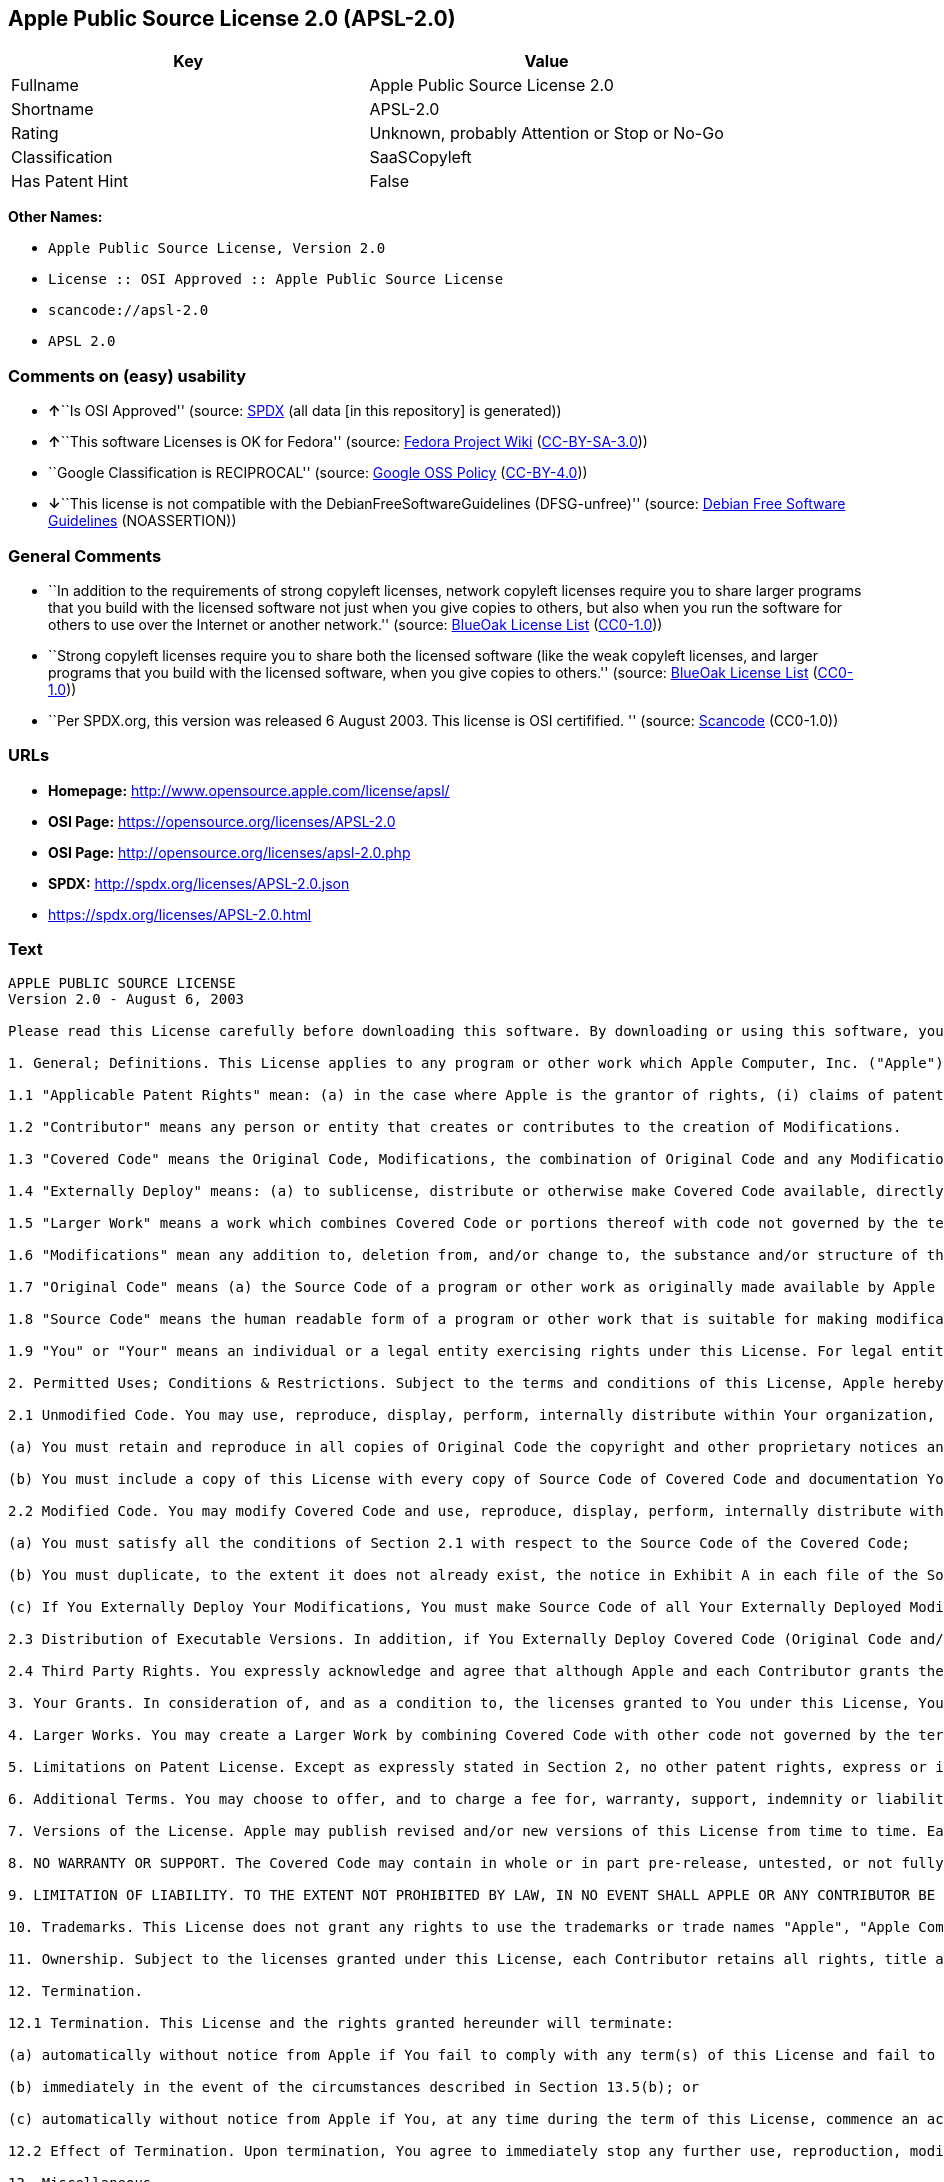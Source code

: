 == Apple Public Source License 2.0 (APSL-2.0)

[cols=",",options="header",]
|===
|Key |Value
|Fullname |Apple Public Source License 2.0
|Shortname |APSL-2.0
|Rating |Unknown, probably Attention or Stop or No-Go
|Classification |SaaSCopyleft
|Has Patent Hint |False
|===

*Other Names:*

* `Apple Public Source License, Version 2.0`
* `License :: OSI Approved :: Apple Public Source License`
* `scancode://apsl-2.0`
* `APSL 2.0`

=== Comments on (easy) usability

* **↑**``Is OSI Approved'' (source:
https://spdx.org/licenses/APSL-2.0.html[SPDX] (all data [in this
repository] is generated))
* **↑**``This software Licenses is OK for Fedora'' (source:
https://fedoraproject.org/wiki/Licensing:Main?rd=Licensing[Fedora
Project Wiki]
(https://creativecommons.org/licenses/by-sa/3.0/legalcode[CC-BY-SA-3.0]))
* ``Google Classification is RECIPROCAL'' (source:
https://opensource.google.com/docs/thirdparty/licenses/[Google OSS
Policy]
(https://creativecommons.org/licenses/by/4.0/legalcode[CC-BY-4.0]))
* **↓**``This license is not compatible with the
DebianFreeSoftwareGuidelines (DFSG-unfree)'' (source:
https://wiki.debian.org/DFSGLicenses[Debian Free Software Guidelines]
(NOASSERTION))

=== General Comments

* ``In addition to the requirements of strong copyleft licenses, network
copyleft licenses require you to share larger programs that you build
with the licensed software not just when you give copies to others, but
also when you run the software for others to use over the Internet or
another network.'' (source: https://blueoakcouncil.org/copyleft[BlueOak
License List]
(https://raw.githubusercontent.com/blueoakcouncil/blue-oak-list-npm-package/master/LICENSE[CC0-1.0]))
* ``Strong copyleft licenses require you to share both the licensed
software (like the weak copyleft licenses, and larger programs that you
build with the licensed software, when you give copies to others.''
(source: https://blueoakcouncil.org/copyleft[BlueOak License List]
(https://raw.githubusercontent.com/blueoakcouncil/blue-oak-list-npm-package/master/LICENSE[CC0-1.0]))
* ``Per SPDX.org, this version was released 6 August 2003. This license
is OSI certifified. '' (source:
https://github.com/nexB/scancode-toolkit/blob/develop/src/licensedcode/data/licenses/apsl-2.0.yml[Scancode]
(CC0-1.0))

=== URLs

* *Homepage:* http://www.opensource.apple.com/license/apsl/
* *OSI Page:* https://opensource.org/licenses/APSL-2.0
* *OSI Page:* http://opensource.org/licenses/apsl-2.0.php
* *SPDX:* http://spdx.org/licenses/APSL-2.0.json
* https://spdx.org/licenses/APSL-2.0.html

=== Text

....
APPLE PUBLIC SOURCE LICENSE
Version 2.0 - August 6, 2003

Please read this License carefully before downloading this software. By downloading or using this software, you are agreeing to be bound by the terms of this License. If you do not or cannot agree to the terms of this License, please do not download or use the software.

1. General; Definitions. This License applies to any program or other work which Apple Computer, Inc. ("Apple") makes publicly available and which contains a notice placed by Apple identifying such program or work as "Original Code" and stating that it is subject to the terms of this Apple Public Source License version 2.0 ("License"). As used in this License:

1.1 "Applicable Patent Rights" mean: (a) in the case where Apple is the grantor of rights, (i) claims of patents that are now or hereafter acquired, owned by or assigned to Apple and (ii) that cover subject matter contained in the Original Code, but only to the extent necessary to use, reproduce and/or distribute the Original Code without infringement; and (b) in the case where You are the grantor of rights, (i) claims of patents that are now or hereafter acquired, owned by or assigned to You and (ii) that cover subject matter in Your Modifications, taken alone or in combination with Original Code.

1.2 "Contributor" means any person or entity that creates or contributes to the creation of Modifications. 

1.3 "Covered Code" means the Original Code, Modifications, the combination of Original Code and any Modifications, and/or any respective portions thereof.

1.4 "Externally Deploy" means: (a) to sublicense, distribute or otherwise make Covered Code available, directly or indirectly, to anyone other than You; and/or (b) to use Covered Code, alone or as part of a Larger Work, in any way to provide a service, including but not limited to delivery of content, through electronic communication with a client other than You.

1.5 "Larger Work" means a work which combines Covered Code or portions thereof with code not governed by the terms of this License.

1.6 "Modifications" mean any addition to, deletion from, and/or change to, the substance and/or structure of the Original Code, any previous Modifications, the combination of Original Code and any previous Modifications, and/or any respective portions thereof. When code is released as a series of files, a Modification is: (a) any addition to or deletion from the contents of a file containing Covered Code; and/or (b) any new file or other representation of computer program statements that contains any part of Covered Code.

1.7 "Original Code" means (a) the Source Code of a program or other work as originally made available by Apple under this License, including the Source Code of any updates or upgrades to such programs or works made available by Apple under this License, and that has been expressly identified by Apple as such in the header file(s) of such work; and (b) the object code compiled from such Source Code and originally made available by Apple under this License.

1.8 "Source Code" means the human readable form of a program or other work that is suitable for making modifications to it, including all modules it contains, plus any associated interface definition files, scripts used to control compilation and installation of an executable (object code).

1.9 "You" or "Your" means an individual or a legal entity exercising rights under this License. For legal entities, "You" or "Your" includes any entity which controls, is controlled by, or is under common control with, You, where "control" means (a) the power, direct or indirect, to cause the direction or management of such entity, whether by contract or otherwise, or (b) ownership of fifty percent (50%) or more of the outstanding shares or beneficial ownership of such entity.

2. Permitted Uses; Conditions & Restrictions. Subject to the terms and conditions of this License, Apple hereby grants You, effective on the date You accept this License and download the Original Code, a world-wide, royalty-free, non-exclusive license, to the extent of Apple's Applicable Patent Rights and copyrights covering the Original Code, to do the following:

2.1 Unmodified Code. You may use, reproduce, display, perform, internally distribute within Your organization, and Externally Deploy verbatim, unmodified copies of the Original Code, for commercial or non-commercial purposes, provided that in each instance: 

(a) You must retain and reproduce in all copies of Original Code the copyright and other proprietary notices and disclaimers of Apple as they appear in the Original Code, and keep intact all notices in the Original Code that refer to this License; and 

(b) You must include a copy of this License with every copy of Source Code of Covered Code and documentation You distribute or Externally Deploy, and You may not offer or impose any terms on such Source Code that alter or restrict this License or the recipients' rights hereunder, except as permitted under Section 6.

2.2 Modified Code. You may modify Covered Code and use, reproduce, display, perform, internally distribute within Your organization, and Externally Deploy Your Modifications and Covered Code, for commercial or non-commercial purposes, provided that in each instance You also meet all of these conditions:

(a) You must satisfy all the conditions of Section 2.1 with respect to the Source Code of the Covered Code;

(b) You must duplicate, to the extent it does not already exist, the notice in Exhibit A in each file of the Source Code of all Your Modifications, and cause the modified files to carry prominent notices stating that You changed the files and the date of any change; and

(c) If You Externally Deploy Your Modifications, You must make Source Code of all Your Externally Deployed Modifications either available to those to whom You have Externally Deployed Your Modifications, or publicly available. Source Code of Your Externally Deployed Modifications must be released under the terms set forth in this License, including the license grants set forth in Section 3 below, for as long as you Externally Deploy the Covered Code or twelve (12) months from the date of initial External Deployment, whichever is longer. You should preferably distribute the Source Code of Your Externally Deployed Modifications electronically (e.g. download from a web site).

2.3 Distribution of Executable Versions. In addition, if You Externally Deploy Covered Code (Original Code and/or Modifications) in object code, executable form only, You must include a prominent notice, in the code itself as well as in related documentation, stating that Source Code of the Covered Code is available under the terms of this License with information on how and where to obtain such Source Code.

2.4 Third Party Rights. You expressly acknowledge and agree that although Apple and each Contributor grants the licenses to their respective portions of the Covered Code set forth herein, no assurances are provided by Apple or any Contributor that the Covered Code does not infringe the patent or other intellectual property rights of any other entity. Apple and each Contributor disclaim any liability to You for claims brought by any other entity based on infringement of intellectual property rights or otherwise. As a condition to exercising the rights and licenses granted hereunder, You hereby assume sole responsibility to secure any other intellectual property rights needed, if any. For example, if a third party patent license is required to allow You to distribute the Covered Code, it is Your responsibility to acquire that license before distributing the Covered Code. 

3. Your Grants. In consideration of, and as a condition to, the licenses granted to You under this License, You hereby grant to any person or entity receiving or distributing Covered Code under this License a non-exclusive, royalty-free, perpetual, irrevocable license, under Your Applicable Patent Rights and other intellectual property rights (other than patent) owned or controlled by You, to use, reproduce, display, perform, modify, sublicense, distribute and Externally Deploy Your Modifications of the same scope and extent as Apple's licenses under Sections 2.1 and 2.2 above. 

4. Larger Works. You may create a Larger Work by combining Covered Code with other code not governed by the terms of this License and distribute the Larger Work as a single product. In each such instance, You must make sure the requirements of this License are fulfilled for the Covered Code or any portion thereof. 

5. Limitations on Patent License. Except as expressly stated in Section 2, no other patent rights, express or implied, are granted by Apple herein. Modifications and/or Larger Works may require additional patent licenses from Apple which Apple may grant in its sole discretion.

6. Additional Terms. You may choose to offer, and to charge a fee for, warranty, support, indemnity or liability obligations and/or other rights consistent with the scope of the license granted herein ("Additional Terms") to one or more recipients of Covered Code. However, You may do so only on Your own behalf and as Your sole responsibility, and not on behalf of Apple or any Contributor. You must obtain the recipient's agreement that any such Additional Terms are offered by You alone, and You hereby agree to indemnify, defend and hold Apple and every Contributor harmless for any liability incurred by or claims asserted against Apple or such Contributor by reason of any such Additional Terms.

7. Versions of the License. Apple may publish revised and/or new versions of this License from time to time. Each version will be given a distinguishing version number. Once Original Code has been published under a particular version of this License, You may continue to use it under the terms of that version. You may also choose to use such Original Code under the terms of any subsequent version of this License published by Apple. No one other than Apple has the right to modify the terms applicable to Covered Code created under this License.

8. NO WARRANTY OR SUPPORT. The Covered Code may contain in whole or in part pre-release, untested, or not fully tested works. The Covered Code may contain errors that could cause failures or loss of data, and may be incomplete or contain inaccuracies. You expressly acknowledge and agree that use of the Covered Code, or any portion thereof, is at Your sole and entire risk. THE COVERED CODE IS PROVIDED "AS IS" AND WITHOUT WARRANTY, UPGRADES OR SUPPORT OF ANY KIND AND APPLE AND APPLE'S LICENSOR(S) (COLLECTIVELY REFERRED TO AS "APPLE" FOR THE PURPOSES OF SECTIONS 8 AND 9) AND ALL CONTRIBUTORS EXPRESSLY DISCLAIM ALL WARRANTIES AND/OR CONDITIONS, EXPRESS OR IMPLIED, INCLUDING, BUT NOT LIMITED TO, THE IMPLIED WARRANTIES AND/OR CONDITIONS OF MERCHANTABILITY, OF SATISFACTORY QUALITY, OF FITNESS FOR A PARTICULAR PURPOSE, OF ACCURACY, OF QUIET ENJOYMENT, AND NONINFRINGEMENT OF THIRD PARTY RIGHTS. APPLE AND EACH CONTRIBUTOR DOES NOT WARRANT AGAINST INTERFERENCE WITH YOUR ENJOYMENT OF THE COVERED CODE, THAT THE FUNCTIONS CONTAINED IN THE COVERED CODE WILL MEET YOUR REQUIREMENTS, THAT THE OPERATION OF THE COVERED CODE WILL BE UNINTERRUPTED OR ERROR-FREE, OR THAT DEFECTS IN THE COVERED CODE WILL BE CORRECTED. NO ORAL OR WRITTEN INFORMATION OR ADVICE GIVEN BY APPLE, AN APPLE AUTHORIZED REPRESENTATIVE OR ANY CONTRIBUTOR SHALL CREATE A WARRANTY. You acknowledge that the Covered Code is not intended for use in the operation of nuclear facilities, aircraft navigation, communication systems, or air traffic control machines in which case the failure of the Covered Code could lead to death, personal injury, or severe physical or environmental damage. 

9. LIMITATION OF LIABILITY. TO THE EXTENT NOT PROHIBITED BY LAW, IN NO EVENT SHALL APPLE OR ANY CONTRIBUTOR BE LIABLE FOR ANY INCIDENTAL, SPECIAL, INDIRECT OR CONSEQUENTIAL DAMAGES ARISING OUT OF OR RELATING TO THIS LICENSE OR YOUR USE OR INABILITY TO USE THE COVERED CODE, OR ANY PORTION THEREOF, WHETHER UNDER A THEORY OF CONTRACT, WARRANTY, TORT (INCLUDING NEGLIGENCE), PRODUCTS LIABILITY OR OTHERWISE, EVEN IF APPLE OR SUCH CONTRIBUTOR HAS BEEN ADVISED OF THE POSSIBILITY OF SUCH DAMAGES AND NOTWITHSTANDING THE FAILURE OF ESSENTIAL PURPOSE OF ANY REMEDY. SOME JURISDICTIONS DO NOT ALLOW THE LIMITATION OF LIABILITY OF INCIDENTAL OR CONSEQUENTIAL DAMAGES, SO THIS LIMITATION MAY NOT APPLY TO YOU. In no event shall Apple's total liability to You for all damages (other than as may be required by applicable law) under this License exceed the amount of fifty dollars ($50.00).

10. Trademarks. This License does not grant any rights to use the trademarks or trade names "Apple", "Apple Computer", "Mac", "Mac OS", "QuickTime", "QuickTime Streaming Server" or any other trademarks, service marks, logos or trade names belonging to Apple (collectively "Apple Marks") or to any trademark, service mark, logo or trade name belonging to any Contributor. You agree not to use any Apple Marks in or as part of the name of products derived from the Original Code or to endorse or promote products derived from the Original Code other than as expressly permitted by and in strict compliance at all times with Apple's third party trademark usage guidelines which are posted at http://www.apple.com/legal/guidelinesfor3rdparties.html.

11. Ownership. Subject to the licenses granted under this License, each Contributor retains all rights, title and interest in and to any Modifications made by such Contributor. Apple retains all rights, title and interest in and to the Original Code and any Modifications made by or on behalf of Apple ("Apple Modifications"), and such Apple Modifications will not be automatically subject to this License. Apple may, at its sole discretion, choose to license such Apple Modifications under this License, or on different terms from those contained in this License or may choose not to license them at all.

12. Termination.

12.1 Termination. This License and the rights granted hereunder will terminate:

(a) automatically without notice from Apple if You fail to comply with any term(s) of this License and fail to cure such breach within 30 days of becoming aware of such breach;

(b) immediately in the event of the circumstances described in Section 13.5(b); or

(c) automatically without notice from Apple if You, at any time during the term of this License, commence an action for patent infringement against Apple; provided that Apple did not first commence an action for patent infringement against You in that instance.

12.2 Effect of Termination. Upon termination, You agree to immediately stop any further use, reproduction, modification, sublicensing and distribution of the Covered Code. All sublicenses to the Covered Code which have been properly granted prior to termination shall survive any termination of this License. Provisions which, by their nature, should remain in effect beyond the termination of this License shall survive, including but not limited to Sections 3, 5, 8, 9, 10, 11, 12.2 and 13. No party will be liable to any other for compensation, indemnity or damages of any sort solely as a result of terminating this License in accordance with its terms, and termination of this License will be without prejudice to any other right or remedy of any party.

13. Miscellaneous.

13.1 Government End Users. The Covered Code is a "commercial item" as defined in FAR 2.101. Government software and technical data rights in the Covered Code include only those rights customarily provided to the public as defined in this License. This customary commercial license in technical data and software is provided in accordance with FAR 12.211 (Technical Data) and 12.212 (Computer Software) and, for Department of Defense purchases, DFAR 252.227-7015 (Technical Data -- Commercial Items) and 227.7202-3 (Rights in Commercial Computer Software or Computer Software Documentation). Accordingly, all U.S. Government End Users acquire Covered Code with only those rights set forth herein.

13.2 Relationship of Parties. This License will not be construed as creating an agency, partnership, joint venture or any other form of legal association between or among You, Apple or any Contributor, and You will not represent to the contrary, whether expressly, by implication, appearance or otherwise.

13.3 Independent Development. Nothing in this License will impair Apple's right to acquire, license, develop, have others develop for it, market and/or distribute technology or products that perform the same or similar functions as, or otherwise compete with, Modifications, Larger Works, technology or products that You may develop, produce, market or distribute.

13.4 Waiver; Construction. Failure by Apple or any Contributor to enforce any provision of this License will not be deemed a waiver of future enforcement of that or any other provision. Any law or regulation which provides that the language of a contract shall be construed against the drafter will not apply to this License.

13.5 Severability. (a) If for any reason a court of competent jurisdiction finds any provision of this License, or portion thereof, to be unenforceable, that provision of the License will be enforced to the maximum extent permissible so as to effect the economic benefits and intent of the parties, and the remainder of this License will continue in full force and effect. (b) Notwithstanding the foregoing, if applicable law prohibits or restricts You from fully and/or specifically complying with Sections 2 and/or 3 or prevents the enforceability of either of those Sections, this License will immediately terminate and You must immediately discontinue any use of the Covered Code and destroy all copies of it that are in your possession or control.

13.6 Dispute Resolution. Any litigation or other dispute resolution between You and Apple relating to this License shall take place in the Northern District of California, and You and Apple hereby consent to the personal jurisdiction of, and venue in, the state and federal courts within that District with respect to this License. The application of the United Nations Convention on Contracts for the International Sale of Goods is expressly excluded.

13.7 Entire Agreement; Governing Law. This License constitutes the entire agreement between the parties with respect to the subject matter hereof. This License shall be governed by the laws of the United States and the State of California, except that body of California law concerning conflicts of law.

Where You are located in the province of Quebec, Canada, the following clause applies: The parties hereby confirm that they have requested that this License and all related documents be drafted in English. Les parties ont exige que le present contrat et tous les documents connexes soient rediges en anglais.

EXHIBIT A.

"Portions Copyright (c) 1999-2003 Apple Computer, Inc. All Rights Reserved.

This file contains Original Code and/or Modifications of Original Code as defined in and that are subject to the Apple Public Source License Version 2.0 (the 'License'). You may not use this file except in compliance with the License. Please obtain a copy of the License at http://www.opensource.apple.com/apsl/ and read it before using this file.

The Original Code and all software distributed under the License are distributed on an 'AS IS' basis, WITHOUT WARRANTY OF ANY KIND, EITHER EXPRESS OR IMPLIED, AND APPLE HEREBY DISCLAIMS ALL SUCH WARRANTIES, INCLUDING WITHOUT LIMITATION, ANY WARRANTIES OF MERCHANTABILITY, FITNESS FOR A PARTICULAR PURPOSE, QUIET ENJOYMENT OR NON-INFRINGEMENT. Please see the License for the specific language governing rights and limitations under the License."
....

'''''

=== Raw Data

==== Facts

* LicenseName
* https://blueoakcouncil.org/copyleft[BlueOak License List]
(https://raw.githubusercontent.com/blueoakcouncil/blue-oak-list-npm-package/master/LICENSE[CC0-1.0])
* https://wiki.debian.org/DFSGLicenses[Debian Free Software Guidelines]
(NOASSERTION)
* https://fedoraproject.org/wiki/Licensing:Main?rd=Licensing[Fedora
Project Wiki]
(https://creativecommons.org/licenses/by-sa/3.0/legalcode[CC-BY-SA-3.0])
* https://opensource.google.com/docs/thirdparty/licenses/[Google OSS
Policy]
(https://creativecommons.org/licenses/by/4.0/legalcode[CC-BY-4.0])
* https://github.com/HansHammel/license-compatibility-checker/blob/master/lib/licenses.json[HansHammel
license-compatibility-checker]
(https://github.com/HansHammel/license-compatibility-checker/blob/master/LICENSE[MIT])
* https://github.com/okfn/licenses/blob/master/licenses.csv[Open
Knowledge International]
(https://opendatacommons.org/licenses/pddl/1-0/[PDDL-1.0])
* https://opensource.org/licenses/[OpenSourceInitiative]
(https://creativecommons.org/licenses/by/4.0/legalcode[CC-BY-4.0])
* https://github.com/OpenChain-Project/curriculum/raw/ddf1e879341adbd9b297cd67c5d5c16b2076540b/policy-template/Open%20Source%20Policy%20Template%20for%20OpenChain%20Specification%201.2.ods[OpenChainPolicyTemplate]
(CC0-1.0)
* https://spdx.org/licenses/APSL-2.0.html[SPDX] (all data [in this
repository] is generated)
* https://github.com/nexB/scancode-toolkit/blob/develop/src/licensedcode/data/licenses/apsl-2.0.yml[Scancode]
(CC0-1.0)
* https://en.wikipedia.org/wiki/Comparison_of_free_and_open-source_software_licenses[Wikipedia]
(https://creativecommons.org/licenses/by-sa/3.0/legalcode[CC-BY-SA-3.0])

==== Raw JSON

....
{
    "__impliedNames": [
        "APSL-2.0",
        "Apple Public Source License 2.0",
        "Apple Public Source License, Version 2.0",
        "License :: OSI Approved :: Apple Public Source License",
        "scancode://apsl-2.0",
        "APSL 2.0"
    ],
    "__impliedId": "APSL-2.0",
    "__isFsfFree": true,
    "__impliedAmbiguousNames": [
        "Apple Public Source License",
        "Apple Public Source License (APSL)",
        "APSL 2.0"
    ],
    "__impliedComments": [
        [
            "BlueOak License List",
            [
                "In addition to the requirements of strong copyleft licenses, network copyleft licenses require you to share larger programs that you build with the licensed software not just when you give copies to others, but also when you run the software for others to use over the Internet or another network.",
                "Strong copyleft licenses require you to share both the licensed software (like the weak copyleft licenses, and larger programs that you build with the licensed software, when you give copies to others."
            ]
        ],
        [
            "Scancode",
            [
                "Per SPDX.org, this version was released 6 August 2003. This license is OSI\ncertifified.\n"
            ]
        ]
    ],
    "__hasPatentHint": false,
    "facts": {
        "Open Knowledge International": {
            "is_generic": null,
            "legacy_ids": [],
            "status": "active",
            "domain_software": true,
            "url": "https://opensource.org/licenses/APSL-2.0",
            "maintainer": "",
            "od_conformance": "not reviewed",
            "_sourceURL": "https://github.com/okfn/licenses/blob/master/licenses.csv",
            "domain_data": false,
            "osd_conformance": "approved",
            "id": "APSL-2.0",
            "title": "Apple Public Source License 2.0",
            "_implications": {
                "__impliedNames": [
                    "APSL-2.0",
                    "Apple Public Source License 2.0"
                ],
                "__impliedId": "APSL-2.0",
                "__impliedURLs": [
                    [
                        null,
                        "https://opensource.org/licenses/APSL-2.0"
                    ]
                ]
            },
            "domain_content": false
        },
        "LicenseName": {
            "implications": {
                "__impliedNames": [
                    "APSL-2.0"
                ],
                "__impliedId": "APSL-2.0"
            },
            "shortname": "APSL-2.0",
            "otherNames": []
        },
        "SPDX": {
            "isSPDXLicenseDeprecated": false,
            "spdxFullName": "Apple Public Source License 2.0",
            "spdxDetailsURL": "http://spdx.org/licenses/APSL-2.0.json",
            "_sourceURL": "https://spdx.org/licenses/APSL-2.0.html",
            "spdxLicIsOSIApproved": true,
            "spdxSeeAlso": [
                "http://www.opensource.apple.com/license/apsl/"
            ],
            "_implications": {
                "__impliedNames": [
                    "APSL-2.0",
                    "Apple Public Source License 2.0"
                ],
                "__impliedId": "APSL-2.0",
                "__impliedJudgement": [
                    [
                        "SPDX",
                        {
                            "tag": "PositiveJudgement",
                            "contents": "Is OSI Approved"
                        }
                    ]
                ],
                "__isOsiApproved": true,
                "__impliedURLs": [
                    [
                        "SPDX",
                        "http://spdx.org/licenses/APSL-2.0.json"
                    ],
                    [
                        null,
                        "http://www.opensource.apple.com/license/apsl/"
                    ]
                ]
            },
            "spdxLicenseId": "APSL-2.0"
        },
        "Fedora Project Wiki": {
            "GPLv2 Compat?": "NO",
            "rating": "Good",
            "Upstream URL": "http://www.opensource.apple.com/apsl/2.0.txt",
            "GPLv3 Compat?": null,
            "Short Name": "APSL 2.0",
            "licenseType": "license",
            "_sourceURL": "https://fedoraproject.org/wiki/Licensing:Main?rd=Licensing",
            "Full Name": "Apple Public Source License 2.0",
            "FSF Free?": "Yes",
            "_implications": {
                "__impliedNames": [
                    "Apple Public Source License 2.0"
                ],
                "__isFsfFree": true,
                "__impliedAmbiguousNames": [
                    "APSL 2.0"
                ],
                "__impliedJudgement": [
                    [
                        "Fedora Project Wiki",
                        {
                            "tag": "PositiveJudgement",
                            "contents": "This software Licenses is OK for Fedora"
                        }
                    ]
                ]
            }
        },
        "Scancode": {
            "otherUrls": null,
            "homepageUrl": "http://www.opensource.apple.com/license/apsl/",
            "shortName": "APSL 2.0",
            "textUrls": null,
            "text": "APPLE PUBLIC SOURCE LICENSE\nVersion 2.0 - August 6, 2003\n\nPlease read this License carefully before downloading this software. By downloading or using this software, you are agreeing to be bound by the terms of this License. If you do not or cannot agree to the terms of this License, please do not download or use the software.\n\n1. General; Definitions. This License applies to any program or other work which Apple Computer, Inc. (\"Apple\") makes publicly available and which contains a notice placed by Apple identifying such program or work as \"Original Code\" and stating that it is subject to the terms of this Apple Public Source License version 2.0 (\"License\"). As used in this License:\n\n1.1 \"Applicable Patent Rights\" mean: (a) in the case where Apple is the grantor of rights, (i) claims of patents that are now or hereafter acquired, owned by or assigned to Apple and (ii) that cover subject matter contained in the Original Code, but only to the extent necessary to use, reproduce and/or distribute the Original Code without infringement; and (b) in the case where You are the grantor of rights, (i) claims of patents that are now or hereafter acquired, owned by or assigned to You and (ii) that cover subject matter in Your Modifications, taken alone or in combination with Original Code.\n\n1.2 \"Contributor\" means any person or entity that creates or contributes to the creation of Modifications. \n\n1.3 \"Covered Code\" means the Original Code, Modifications, the combination of Original Code and any Modifications, and/or any respective portions thereof.\n\n1.4 \"Externally Deploy\" means: (a) to sublicense, distribute or otherwise make Covered Code available, directly or indirectly, to anyone other than You; and/or (b) to use Covered Code, alone or as part of a Larger Work, in any way to provide a service, including but not limited to delivery of content, through electronic communication with a client other than You.\n\n1.5 \"Larger Work\" means a work which combines Covered Code or portions thereof with code not governed by the terms of this License.\n\n1.6 \"Modifications\" mean any addition to, deletion from, and/or change to, the substance and/or structure of the Original Code, any previous Modifications, the combination of Original Code and any previous Modifications, and/or any respective portions thereof. When code is released as a series of files, a Modification is: (a) any addition to or deletion from the contents of a file containing Covered Code; and/or (b) any new file or other representation of computer program statements that contains any part of Covered Code.\n\n1.7 \"Original Code\" means (a) the Source Code of a program or other work as originally made available by Apple under this License, including the Source Code of any updates or upgrades to such programs or works made available by Apple under this License, and that has been expressly identified by Apple as such in the header file(s) of such work; and (b) the object code compiled from such Source Code and originally made available by Apple under this License.\n\n1.8 \"Source Code\" means the human readable form of a program or other work that is suitable for making modifications to it, including all modules it contains, plus any associated interface definition files, scripts used to control compilation and installation of an executable (object code).\n\n1.9 \"You\" or \"Your\" means an individual or a legal entity exercising rights under this License. For legal entities, \"You\" or \"Your\" includes any entity which controls, is controlled by, or is under common control with, You, where \"control\" means (a) the power, direct or indirect, to cause the direction or management of such entity, whether by contract or otherwise, or (b) ownership of fifty percent (50%) or more of the outstanding shares or beneficial ownership of such entity.\n\n2. Permitted Uses; Conditions & Restrictions. Subject to the terms and conditions of this License, Apple hereby grants You, effective on the date You accept this License and download the Original Code, a world-wide, royalty-free, non-exclusive license, to the extent of Apple's Applicable Patent Rights and copyrights covering the Original Code, to do the following:\n\n2.1 Unmodified Code. You may use, reproduce, display, perform, internally distribute within Your organization, and Externally Deploy verbatim, unmodified copies of the Original Code, for commercial or non-commercial purposes, provided that in each instance: \n\n(a) You must retain and reproduce in all copies of Original Code the copyright and other proprietary notices and disclaimers of Apple as they appear in the Original Code, and keep intact all notices in the Original Code that refer to this License; and \n\n(b) You must include a copy of this License with every copy of Source Code of Covered Code and documentation You distribute or Externally Deploy, and You may not offer or impose any terms on such Source Code that alter or restrict this License or the recipients' rights hereunder, except as permitted under Section 6.\n\n2.2 Modified Code. You may modify Covered Code and use, reproduce, display, perform, internally distribute within Your organization, and Externally Deploy Your Modifications and Covered Code, for commercial or non-commercial purposes, provided that in each instance You also meet all of these conditions:\n\n(a) You must satisfy all the conditions of Section 2.1 with respect to the Source Code of the Covered Code;\n\n(b) You must duplicate, to the extent it does not already exist, the notice in Exhibit A in each file of the Source Code of all Your Modifications, and cause the modified files to carry prominent notices stating that You changed the files and the date of any change; and\n\n(c) If You Externally Deploy Your Modifications, You must make Source Code of all Your Externally Deployed Modifications either available to those to whom You have Externally Deployed Your Modifications, or publicly available. Source Code of Your Externally Deployed Modifications must be released under the terms set forth in this License, including the license grants set forth in Section 3 below, for as long as you Externally Deploy the Covered Code or twelve (12) months from the date of initial External Deployment, whichever is longer. You should preferably distribute the Source Code of Your Externally Deployed Modifications electronically (e.g. download from a web site).\n\n2.3 Distribution of Executable Versions. In addition, if You Externally Deploy Covered Code (Original Code and/or Modifications) in object code, executable form only, You must include a prominent notice, in the code itself as well as in related documentation, stating that Source Code of the Covered Code is available under the terms of this License with information on how and where to obtain such Source Code.\n\n2.4 Third Party Rights. You expressly acknowledge and agree that although Apple and each Contributor grants the licenses to their respective portions of the Covered Code set forth herein, no assurances are provided by Apple or any Contributor that the Covered Code does not infringe the patent or other intellectual property rights of any other entity. Apple and each Contributor disclaim any liability to You for claims brought by any other entity based on infringement of intellectual property rights or otherwise. As a condition to exercising the rights and licenses granted hereunder, You hereby assume sole responsibility to secure any other intellectual property rights needed, if any. For example, if a third party patent license is required to allow You to distribute the Covered Code, it is Your responsibility to acquire that license before distributing the Covered Code. \n\n3. Your Grants. In consideration of, and as a condition to, the licenses granted to You under this License, You hereby grant to any person or entity receiving or distributing Covered Code under this License a non-exclusive, royalty-free, perpetual, irrevocable license, under Your Applicable Patent Rights and other intellectual property rights (other than patent) owned or controlled by You, to use, reproduce, display, perform, modify, sublicense, distribute and Externally Deploy Your Modifications of the same scope and extent as Apple's licenses under Sections 2.1 and 2.2 above. \n\n4. Larger Works. You may create a Larger Work by combining Covered Code with other code not governed by the terms of this License and distribute the Larger Work as a single product. In each such instance, You must make sure the requirements of this License are fulfilled for the Covered Code or any portion thereof. \n\n5. Limitations on Patent License. Except as expressly stated in Section 2, no other patent rights, express or implied, are granted by Apple herein. Modifications and/or Larger Works may require additional patent licenses from Apple which Apple may grant in its sole discretion.\n\n6. Additional Terms. You may choose to offer, and to charge a fee for, warranty, support, indemnity or liability obligations and/or other rights consistent with the scope of the license granted herein (\"Additional Terms\") to one or more recipients of Covered Code. However, You may do so only on Your own behalf and as Your sole responsibility, and not on behalf of Apple or any Contributor. You must obtain the recipient's agreement that any such Additional Terms are offered by You alone, and You hereby agree to indemnify, defend and hold Apple and every Contributor harmless for any liability incurred by or claims asserted against Apple or such Contributor by reason of any such Additional Terms.\n\n7. Versions of the License. Apple may publish revised and/or new versions of this License from time to time. Each version will be given a distinguishing version number. Once Original Code has been published under a particular version of this License, You may continue to use it under the terms of that version. You may also choose to use such Original Code under the terms of any subsequent version of this License published by Apple. No one other than Apple has the right to modify the terms applicable to Covered Code created under this License.\n\n8. NO WARRANTY OR SUPPORT. The Covered Code may contain in whole or in part pre-release, untested, or not fully tested works. The Covered Code may contain errors that could cause failures or loss of data, and may be incomplete or contain inaccuracies. You expressly acknowledge and agree that use of the Covered Code, or any portion thereof, is at Your sole and entire risk. THE COVERED CODE IS PROVIDED \"AS IS\" AND WITHOUT WARRANTY, UPGRADES OR SUPPORT OF ANY KIND AND APPLE AND APPLE'S LICENSOR(S) (COLLECTIVELY REFERRED TO AS \"APPLE\" FOR THE PURPOSES OF SECTIONS 8 AND 9) AND ALL CONTRIBUTORS EXPRESSLY DISCLAIM ALL WARRANTIES AND/OR CONDITIONS, EXPRESS OR IMPLIED, INCLUDING, BUT NOT LIMITED TO, THE IMPLIED WARRANTIES AND/OR CONDITIONS OF MERCHANTABILITY, OF SATISFACTORY QUALITY, OF FITNESS FOR A PARTICULAR PURPOSE, OF ACCURACY, OF QUIET ENJOYMENT, AND NONINFRINGEMENT OF THIRD PARTY RIGHTS. APPLE AND EACH CONTRIBUTOR DOES NOT WARRANT AGAINST INTERFERENCE WITH YOUR ENJOYMENT OF THE COVERED CODE, THAT THE FUNCTIONS CONTAINED IN THE COVERED CODE WILL MEET YOUR REQUIREMENTS, THAT THE OPERATION OF THE COVERED CODE WILL BE UNINTERRUPTED OR ERROR-FREE, OR THAT DEFECTS IN THE COVERED CODE WILL BE CORRECTED. NO ORAL OR WRITTEN INFORMATION OR ADVICE GIVEN BY APPLE, AN APPLE AUTHORIZED REPRESENTATIVE OR ANY CONTRIBUTOR SHALL CREATE A WARRANTY. You acknowledge that the Covered Code is not intended for use in the operation of nuclear facilities, aircraft navigation, communication systems, or air traffic control machines in which case the failure of the Covered Code could lead to death, personal injury, or severe physical or environmental damage. \n\n9. LIMITATION OF LIABILITY. TO THE EXTENT NOT PROHIBITED BY LAW, IN NO EVENT SHALL APPLE OR ANY CONTRIBUTOR BE LIABLE FOR ANY INCIDENTAL, SPECIAL, INDIRECT OR CONSEQUENTIAL DAMAGES ARISING OUT OF OR RELATING TO THIS LICENSE OR YOUR USE OR INABILITY TO USE THE COVERED CODE, OR ANY PORTION THEREOF, WHETHER UNDER A THEORY OF CONTRACT, WARRANTY, TORT (INCLUDING NEGLIGENCE), PRODUCTS LIABILITY OR OTHERWISE, EVEN IF APPLE OR SUCH CONTRIBUTOR HAS BEEN ADVISED OF THE POSSIBILITY OF SUCH DAMAGES AND NOTWITHSTANDING THE FAILURE OF ESSENTIAL PURPOSE OF ANY REMEDY. SOME JURISDICTIONS DO NOT ALLOW THE LIMITATION OF LIABILITY OF INCIDENTAL OR CONSEQUENTIAL DAMAGES, SO THIS LIMITATION MAY NOT APPLY TO YOU. In no event shall Apple's total liability to You for all damages (other than as may be required by applicable law) under this License exceed the amount of fifty dollars ($50.00).\n\n10. Trademarks. This License does not grant any rights to use the trademarks or trade names \"Apple\", \"Apple Computer\", \"Mac\", \"Mac OS\", \"QuickTime\", \"QuickTime Streaming Server\" or any other trademarks, service marks, logos or trade names belonging to Apple (collectively \"Apple Marks\") or to any trademark, service mark, logo or trade name belonging to any Contributor. You agree not to use any Apple Marks in or as part of the name of products derived from the Original Code or to endorse or promote products derived from the Original Code other than as expressly permitted by and in strict compliance at all times with Apple's third party trademark usage guidelines which are posted at http://www.apple.com/legal/guidelinesfor3rdparties.html.\n\n11. Ownership. Subject to the licenses granted under this License, each Contributor retains all rights, title and interest in and to any Modifications made by such Contributor. Apple retains all rights, title and interest in and to the Original Code and any Modifications made by or on behalf of Apple (\"Apple Modifications\"), and such Apple Modifications will not be automatically subject to this License. Apple may, at its sole discretion, choose to license such Apple Modifications under this License, or on different terms from those contained in this License or may choose not to license them at all.\n\n12. Termination.\n\n12.1 Termination. This License and the rights granted hereunder will terminate:\n\n(a) automatically without notice from Apple if You fail to comply with any term(s) of this License and fail to cure such breach within 30 days of becoming aware of such breach;\n\n(b) immediately in the event of the circumstances described in Section 13.5(b); or\n\n(c) automatically without notice from Apple if You, at any time during the term of this License, commence an action for patent infringement against Apple; provided that Apple did not first commence an action for patent infringement against You in that instance.\n\n12.2 Effect of Termination. Upon termination, You agree to immediately stop any further use, reproduction, modification, sublicensing and distribution of the Covered Code. All sublicenses to the Covered Code which have been properly granted prior to termination shall survive any termination of this License. Provisions which, by their nature, should remain in effect beyond the termination of this License shall survive, including but not limited to Sections 3, 5, 8, 9, 10, 11, 12.2 and 13. No party will be liable to any other for compensation, indemnity or damages of any sort solely as a result of terminating this License in accordance with its terms, and termination of this License will be without prejudice to any other right or remedy of any party.\n\n13. Miscellaneous.\n\n13.1 Government End Users. The Covered Code is a \"commercial item\" as defined in FAR 2.101. Government software and technical data rights in the Covered Code include only those rights customarily provided to the public as defined in this License. This customary commercial license in technical data and software is provided in accordance with FAR 12.211 (Technical Data) and 12.212 (Computer Software) and, for Department of Defense purchases, DFAR 252.227-7015 (Technical Data -- Commercial Items) and 227.7202-3 (Rights in Commercial Computer Software or Computer Software Documentation). Accordingly, all U.S. Government End Users acquire Covered Code with only those rights set forth herein.\n\n13.2 Relationship of Parties. This License will not be construed as creating an agency, partnership, joint venture or any other form of legal association between or among You, Apple or any Contributor, and You will not represent to the contrary, whether expressly, by implication, appearance or otherwise.\n\n13.3 Independent Development. Nothing in this License will impair Apple's right to acquire, license, develop, have others develop for it, market and/or distribute technology or products that perform the same or similar functions as, or otherwise compete with, Modifications, Larger Works, technology or products that You may develop, produce, market or distribute.\n\n13.4 Waiver; Construction. Failure by Apple or any Contributor to enforce any provision of this License will not be deemed a waiver of future enforcement of that or any other provision. Any law or regulation which provides that the language of a contract shall be construed against the drafter will not apply to this License.\n\n13.5 Severability. (a) If for any reason a court of competent jurisdiction finds any provision of this License, or portion thereof, to be unenforceable, that provision of the License will be enforced to the maximum extent permissible so as to effect the economic benefits and intent of the parties, and the remainder of this License will continue in full force and effect. (b) Notwithstanding the foregoing, if applicable law prohibits or restricts You from fully and/or specifically complying with Sections 2 and/or 3 or prevents the enforceability of either of those Sections, this License will immediately terminate and You must immediately discontinue any use of the Covered Code and destroy all copies of it that are in your possession or control.\n\n13.6 Dispute Resolution. Any litigation or other dispute resolution between You and Apple relating to this License shall take place in the Northern District of California, and You and Apple hereby consent to the personal jurisdiction of, and venue in, the state and federal courts within that District with respect to this License. The application of the United Nations Convention on Contracts for the International Sale of Goods is expressly excluded.\n\n13.7 Entire Agreement; Governing Law. This License constitutes the entire agreement between the parties with respect to the subject matter hereof. This License shall be governed by the laws of the United States and the State of California, except that body of California law concerning conflicts of law.\n\nWhere You are located in the province of Quebec, Canada, the following clause applies: The parties hereby confirm that they have requested that this License and all related documents be drafted in English. Les parties ont exige que le present contrat et tous les documents connexes soient rediges en anglais.\n\nEXHIBIT A.\n\n\"Portions Copyright (c) 1999-2003 Apple Computer, Inc. All Rights Reserved.\n\nThis file contains Original Code and/or Modifications of Original Code as defined in and that are subject to the Apple Public Source License Version 2.0 (the 'License'). You may not use this file except in compliance with the License. Please obtain a copy of the License at http://www.opensource.apple.com/apsl/ and read it before using this file.\n\nThe Original Code and all software distributed under the License are distributed on an 'AS IS' basis, WITHOUT WARRANTY OF ANY KIND, EITHER EXPRESS OR IMPLIED, AND APPLE HEREBY DISCLAIMS ALL SUCH WARRANTIES, INCLUDING WITHOUT LIMITATION, ANY WARRANTIES OF MERCHANTABILITY, FITNESS FOR A PARTICULAR PURPOSE, QUIET ENJOYMENT OR NON-INFRINGEMENT. Please see the License for the specific language governing rights and limitations under the License.\"",
            "category": "Copyleft Limited",
            "osiUrl": "http://opensource.org/licenses/apsl-2.0.php",
            "owner": "Apple",
            "_sourceURL": "https://github.com/nexB/scancode-toolkit/blob/develop/src/licensedcode/data/licenses/apsl-2.0.yml",
            "key": "apsl-2.0",
            "name": "Apple Public Source License 2.0",
            "spdxId": "APSL-2.0",
            "notes": "Per SPDX.org, this version was released 6 August 2003. This license is OSI\ncertifified.\n",
            "_implications": {
                "__impliedNames": [
                    "scancode://apsl-2.0",
                    "APSL 2.0",
                    "APSL-2.0"
                ],
                "__impliedId": "APSL-2.0",
                "__impliedComments": [
                    [
                        "Scancode",
                        [
                            "Per SPDX.org, this version was released 6 August 2003. This license is OSI\ncertifified.\n"
                        ]
                    ]
                ],
                "__impliedCopyleft": [
                    [
                        "Scancode",
                        "WeakCopyleft"
                    ]
                ],
                "__calculatedCopyleft": "WeakCopyleft",
                "__impliedText": "APPLE PUBLIC SOURCE LICENSE\nVersion 2.0 - August 6, 2003\n\nPlease read this License carefully before downloading this software. By downloading or using this software, you are agreeing to be bound by the terms of this License. If you do not or cannot agree to the terms of this License, please do not download or use the software.\n\n1. General; Definitions. This License applies to any program or other work which Apple Computer, Inc. (\"Apple\") makes publicly available and which contains a notice placed by Apple identifying such program or work as \"Original Code\" and stating that it is subject to the terms of this Apple Public Source License version 2.0 (\"License\"). As used in this License:\n\n1.1 \"Applicable Patent Rights\" mean: (a) in the case where Apple is the grantor of rights, (i) claims of patents that are now or hereafter acquired, owned by or assigned to Apple and (ii) that cover subject matter contained in the Original Code, but only to the extent necessary to use, reproduce and/or distribute the Original Code without infringement; and (b) in the case where You are the grantor of rights, (i) claims of patents that are now or hereafter acquired, owned by or assigned to You and (ii) that cover subject matter in Your Modifications, taken alone or in combination with Original Code.\n\n1.2 \"Contributor\" means any person or entity that creates or contributes to the creation of Modifications. \n\n1.3 \"Covered Code\" means the Original Code, Modifications, the combination of Original Code and any Modifications, and/or any respective portions thereof.\n\n1.4 \"Externally Deploy\" means: (a) to sublicense, distribute or otherwise make Covered Code available, directly or indirectly, to anyone other than You; and/or (b) to use Covered Code, alone or as part of a Larger Work, in any way to provide a service, including but not limited to delivery of content, through electronic communication with a client other than You.\n\n1.5 \"Larger Work\" means a work which combines Covered Code or portions thereof with code not governed by the terms of this License.\n\n1.6 \"Modifications\" mean any addition to, deletion from, and/or change to, the substance and/or structure of the Original Code, any previous Modifications, the combination of Original Code and any previous Modifications, and/or any respective portions thereof. When code is released as a series of files, a Modification is: (a) any addition to or deletion from the contents of a file containing Covered Code; and/or (b) any new file or other representation of computer program statements that contains any part of Covered Code.\n\n1.7 \"Original Code\" means (a) the Source Code of a program or other work as originally made available by Apple under this License, including the Source Code of any updates or upgrades to such programs or works made available by Apple under this License, and that has been expressly identified by Apple as such in the header file(s) of such work; and (b) the object code compiled from such Source Code and originally made available by Apple under this License.\n\n1.8 \"Source Code\" means the human readable form of a program or other work that is suitable for making modifications to it, including all modules it contains, plus any associated interface definition files, scripts used to control compilation and installation of an executable (object code).\n\n1.9 \"You\" or \"Your\" means an individual or a legal entity exercising rights under this License. For legal entities, \"You\" or \"Your\" includes any entity which controls, is controlled by, or is under common control with, You, where \"control\" means (a) the power, direct or indirect, to cause the direction or management of such entity, whether by contract or otherwise, or (b) ownership of fifty percent (50%) or more of the outstanding shares or beneficial ownership of such entity.\n\n2. Permitted Uses; Conditions & Restrictions. Subject to the terms and conditions of this License, Apple hereby grants You, effective on the date You accept this License and download the Original Code, a world-wide, royalty-free, non-exclusive license, to the extent of Apple's Applicable Patent Rights and copyrights covering the Original Code, to do the following:\n\n2.1 Unmodified Code. You may use, reproduce, display, perform, internally distribute within Your organization, and Externally Deploy verbatim, unmodified copies of the Original Code, for commercial or non-commercial purposes, provided that in each instance: \n\n(a) You must retain and reproduce in all copies of Original Code the copyright and other proprietary notices and disclaimers of Apple as they appear in the Original Code, and keep intact all notices in the Original Code that refer to this License; and \n\n(b) You must include a copy of this License with every copy of Source Code of Covered Code and documentation You distribute or Externally Deploy, and You may not offer or impose any terms on such Source Code that alter or restrict this License or the recipients' rights hereunder, except as permitted under Section 6.\n\n2.2 Modified Code. You may modify Covered Code and use, reproduce, display, perform, internally distribute within Your organization, and Externally Deploy Your Modifications and Covered Code, for commercial or non-commercial purposes, provided that in each instance You also meet all of these conditions:\n\n(a) You must satisfy all the conditions of Section 2.1 with respect to the Source Code of the Covered Code;\n\n(b) You must duplicate, to the extent it does not already exist, the notice in Exhibit A in each file of the Source Code of all Your Modifications, and cause the modified files to carry prominent notices stating that You changed the files and the date of any change; and\n\n(c) If You Externally Deploy Your Modifications, You must make Source Code of all Your Externally Deployed Modifications either available to those to whom You have Externally Deployed Your Modifications, or publicly available. Source Code of Your Externally Deployed Modifications must be released under the terms set forth in this License, including the license grants set forth in Section 3 below, for as long as you Externally Deploy the Covered Code or twelve (12) months from the date of initial External Deployment, whichever is longer. You should preferably distribute the Source Code of Your Externally Deployed Modifications electronically (e.g. download from a web site).\n\n2.3 Distribution of Executable Versions. In addition, if You Externally Deploy Covered Code (Original Code and/or Modifications) in object code, executable form only, You must include a prominent notice, in the code itself as well as in related documentation, stating that Source Code of the Covered Code is available under the terms of this License with information on how and where to obtain such Source Code.\n\n2.4 Third Party Rights. You expressly acknowledge and agree that although Apple and each Contributor grants the licenses to their respective portions of the Covered Code set forth herein, no assurances are provided by Apple or any Contributor that the Covered Code does not infringe the patent or other intellectual property rights of any other entity. Apple and each Contributor disclaim any liability to You for claims brought by any other entity based on infringement of intellectual property rights or otherwise. As a condition to exercising the rights and licenses granted hereunder, You hereby assume sole responsibility to secure any other intellectual property rights needed, if any. For example, if a third party patent license is required to allow You to distribute the Covered Code, it is Your responsibility to acquire that license before distributing the Covered Code. \n\n3. Your Grants. In consideration of, and as a condition to, the licenses granted to You under this License, You hereby grant to any person or entity receiving or distributing Covered Code under this License a non-exclusive, royalty-free, perpetual, irrevocable license, under Your Applicable Patent Rights and other intellectual property rights (other than patent) owned or controlled by You, to use, reproduce, display, perform, modify, sublicense, distribute and Externally Deploy Your Modifications of the same scope and extent as Apple's licenses under Sections 2.1 and 2.2 above. \n\n4. Larger Works. You may create a Larger Work by combining Covered Code with other code not governed by the terms of this License and distribute the Larger Work as a single product. In each such instance, You must make sure the requirements of this License are fulfilled for the Covered Code or any portion thereof. \n\n5. Limitations on Patent License. Except as expressly stated in Section 2, no other patent rights, express or implied, are granted by Apple herein. Modifications and/or Larger Works may require additional patent licenses from Apple which Apple may grant in its sole discretion.\n\n6. Additional Terms. You may choose to offer, and to charge a fee for, warranty, support, indemnity or liability obligations and/or other rights consistent with the scope of the license granted herein (\"Additional Terms\") to one or more recipients of Covered Code. However, You may do so only on Your own behalf and as Your sole responsibility, and not on behalf of Apple or any Contributor. You must obtain the recipient's agreement that any such Additional Terms are offered by You alone, and You hereby agree to indemnify, defend and hold Apple and every Contributor harmless for any liability incurred by or claims asserted against Apple or such Contributor by reason of any such Additional Terms.\n\n7. Versions of the License. Apple may publish revised and/or new versions of this License from time to time. Each version will be given a distinguishing version number. Once Original Code has been published under a particular version of this License, You may continue to use it under the terms of that version. You may also choose to use such Original Code under the terms of any subsequent version of this License published by Apple. No one other than Apple has the right to modify the terms applicable to Covered Code created under this License.\n\n8. NO WARRANTY OR SUPPORT. The Covered Code may contain in whole or in part pre-release, untested, or not fully tested works. The Covered Code may contain errors that could cause failures or loss of data, and may be incomplete or contain inaccuracies. You expressly acknowledge and agree that use of the Covered Code, or any portion thereof, is at Your sole and entire risk. THE COVERED CODE IS PROVIDED \"AS IS\" AND WITHOUT WARRANTY, UPGRADES OR SUPPORT OF ANY KIND AND APPLE AND APPLE'S LICENSOR(S) (COLLECTIVELY REFERRED TO AS \"APPLE\" FOR THE PURPOSES OF SECTIONS 8 AND 9) AND ALL CONTRIBUTORS EXPRESSLY DISCLAIM ALL WARRANTIES AND/OR CONDITIONS, EXPRESS OR IMPLIED, INCLUDING, BUT NOT LIMITED TO, THE IMPLIED WARRANTIES AND/OR CONDITIONS OF MERCHANTABILITY, OF SATISFACTORY QUALITY, OF FITNESS FOR A PARTICULAR PURPOSE, OF ACCURACY, OF QUIET ENJOYMENT, AND NONINFRINGEMENT OF THIRD PARTY RIGHTS. APPLE AND EACH CONTRIBUTOR DOES NOT WARRANT AGAINST INTERFERENCE WITH YOUR ENJOYMENT OF THE COVERED CODE, THAT THE FUNCTIONS CONTAINED IN THE COVERED CODE WILL MEET YOUR REQUIREMENTS, THAT THE OPERATION OF THE COVERED CODE WILL BE UNINTERRUPTED OR ERROR-FREE, OR THAT DEFECTS IN THE COVERED CODE WILL BE CORRECTED. NO ORAL OR WRITTEN INFORMATION OR ADVICE GIVEN BY APPLE, AN APPLE AUTHORIZED REPRESENTATIVE OR ANY CONTRIBUTOR SHALL CREATE A WARRANTY. You acknowledge that the Covered Code is not intended for use in the operation of nuclear facilities, aircraft navigation, communication systems, or air traffic control machines in which case the failure of the Covered Code could lead to death, personal injury, or severe physical or environmental damage. \n\n9. LIMITATION OF LIABILITY. TO THE EXTENT NOT PROHIBITED BY LAW, IN NO EVENT SHALL APPLE OR ANY CONTRIBUTOR BE LIABLE FOR ANY INCIDENTAL, SPECIAL, INDIRECT OR CONSEQUENTIAL DAMAGES ARISING OUT OF OR RELATING TO THIS LICENSE OR YOUR USE OR INABILITY TO USE THE COVERED CODE, OR ANY PORTION THEREOF, WHETHER UNDER A THEORY OF CONTRACT, WARRANTY, TORT (INCLUDING NEGLIGENCE), PRODUCTS LIABILITY OR OTHERWISE, EVEN IF APPLE OR SUCH CONTRIBUTOR HAS BEEN ADVISED OF THE POSSIBILITY OF SUCH DAMAGES AND NOTWITHSTANDING THE FAILURE OF ESSENTIAL PURPOSE OF ANY REMEDY. SOME JURISDICTIONS DO NOT ALLOW THE LIMITATION OF LIABILITY OF INCIDENTAL OR CONSEQUENTIAL DAMAGES, SO THIS LIMITATION MAY NOT APPLY TO YOU. In no event shall Apple's total liability to You for all damages (other than as may be required by applicable law) under this License exceed the amount of fifty dollars ($50.00).\n\n10. Trademarks. This License does not grant any rights to use the trademarks or trade names \"Apple\", \"Apple Computer\", \"Mac\", \"Mac OS\", \"QuickTime\", \"QuickTime Streaming Server\" or any other trademarks, service marks, logos or trade names belonging to Apple (collectively \"Apple Marks\") or to any trademark, service mark, logo or trade name belonging to any Contributor. You agree not to use any Apple Marks in or as part of the name of products derived from the Original Code or to endorse or promote products derived from the Original Code other than as expressly permitted by and in strict compliance at all times with Apple's third party trademark usage guidelines which are posted at http://www.apple.com/legal/guidelinesfor3rdparties.html.\n\n11. Ownership. Subject to the licenses granted under this License, each Contributor retains all rights, title and interest in and to any Modifications made by such Contributor. Apple retains all rights, title and interest in and to the Original Code and any Modifications made by or on behalf of Apple (\"Apple Modifications\"), and such Apple Modifications will not be automatically subject to this License. Apple may, at its sole discretion, choose to license such Apple Modifications under this License, or on different terms from those contained in this License or may choose not to license them at all.\n\n12. Termination.\n\n12.1 Termination. This License and the rights granted hereunder will terminate:\n\n(a) automatically without notice from Apple if You fail to comply with any term(s) of this License and fail to cure such breach within 30 days of becoming aware of such breach;\n\n(b) immediately in the event of the circumstances described in Section 13.5(b); or\n\n(c) automatically without notice from Apple if You, at any time during the term of this License, commence an action for patent infringement against Apple; provided that Apple did not first commence an action for patent infringement against You in that instance.\n\n12.2 Effect of Termination. Upon termination, You agree to immediately stop any further use, reproduction, modification, sublicensing and distribution of the Covered Code. All sublicenses to the Covered Code which have been properly granted prior to termination shall survive any termination of this License. Provisions which, by their nature, should remain in effect beyond the termination of this License shall survive, including but not limited to Sections 3, 5, 8, 9, 10, 11, 12.2 and 13. No party will be liable to any other for compensation, indemnity or damages of any sort solely as a result of terminating this License in accordance with its terms, and termination of this License will be without prejudice to any other right or remedy of any party.\n\n13. Miscellaneous.\n\n13.1 Government End Users. The Covered Code is a \"commercial item\" as defined in FAR 2.101. Government software and technical data rights in the Covered Code include only those rights customarily provided to the public as defined in this License. This customary commercial license in technical data and software is provided in accordance with FAR 12.211 (Technical Data) and 12.212 (Computer Software) and, for Department of Defense purchases, DFAR 252.227-7015 (Technical Data -- Commercial Items) and 227.7202-3 (Rights in Commercial Computer Software or Computer Software Documentation). Accordingly, all U.S. Government End Users acquire Covered Code with only those rights set forth herein.\n\n13.2 Relationship of Parties. This License will not be construed as creating an agency, partnership, joint venture or any other form of legal association between or among You, Apple or any Contributor, and You will not represent to the contrary, whether expressly, by implication, appearance or otherwise.\n\n13.3 Independent Development. Nothing in this License will impair Apple's right to acquire, license, develop, have others develop for it, market and/or distribute technology or products that perform the same or similar functions as, or otherwise compete with, Modifications, Larger Works, technology or products that You may develop, produce, market or distribute.\n\n13.4 Waiver; Construction. Failure by Apple or any Contributor to enforce any provision of this License will not be deemed a waiver of future enforcement of that or any other provision. Any law or regulation which provides that the language of a contract shall be construed against the drafter will not apply to this License.\n\n13.5 Severability. (a) If for any reason a court of competent jurisdiction finds any provision of this License, or portion thereof, to be unenforceable, that provision of the License will be enforced to the maximum extent permissible so as to effect the economic benefits and intent of the parties, and the remainder of this License will continue in full force and effect. (b) Notwithstanding the foregoing, if applicable law prohibits or restricts You from fully and/or specifically complying with Sections 2 and/or 3 or prevents the enforceability of either of those Sections, this License will immediately terminate and You must immediately discontinue any use of the Covered Code and destroy all copies of it that are in your possession or control.\n\n13.6 Dispute Resolution. Any litigation or other dispute resolution between You and Apple relating to this License shall take place in the Northern District of California, and You and Apple hereby consent to the personal jurisdiction of, and venue in, the state and federal courts within that District with respect to this License. The application of the United Nations Convention on Contracts for the International Sale of Goods is expressly excluded.\n\n13.7 Entire Agreement; Governing Law. This License constitutes the entire agreement between the parties with respect to the subject matter hereof. This License shall be governed by the laws of the United States and the State of California, except that body of California law concerning conflicts of law.\n\nWhere You are located in the province of Quebec, Canada, the following clause applies: The parties hereby confirm that they have requested that this License and all related documents be drafted in English. Les parties ont exige que le present contrat et tous les documents connexes soient rediges en anglais.\n\nEXHIBIT A.\n\n\"Portions Copyright (c) 1999-2003 Apple Computer, Inc. All Rights Reserved.\n\nThis file contains Original Code and/or Modifications of Original Code as defined in and that are subject to the Apple Public Source License Version 2.0 (the 'License'). You may not use this file except in compliance with the License. Please obtain a copy of the License at http://www.opensource.apple.com/apsl/ and read it before using this file.\n\nThe Original Code and all software distributed under the License are distributed on an 'AS IS' basis, WITHOUT WARRANTY OF ANY KIND, EITHER EXPRESS OR IMPLIED, AND APPLE HEREBY DISCLAIMS ALL SUCH WARRANTIES, INCLUDING WITHOUT LIMITATION, ANY WARRANTIES OF MERCHANTABILITY, FITNESS FOR A PARTICULAR PURPOSE, QUIET ENJOYMENT OR NON-INFRINGEMENT. Please see the License for the specific language governing rights and limitations under the License.\"",
                "__impliedURLs": [
                    [
                        "Homepage",
                        "http://www.opensource.apple.com/license/apsl/"
                    ],
                    [
                        "OSI Page",
                        "http://opensource.org/licenses/apsl-2.0.php"
                    ]
                ]
            }
        },
        "HansHammel license-compatibility-checker": {
            "implications": {
                "__impliedNames": [
                    "APSL-2.0"
                ],
                "__impliedCopyleft": [
                    [
                        "HansHammel license-compatibility-checker",
                        "WeakCopyleft"
                    ]
                ],
                "__calculatedCopyleft": "WeakCopyleft"
            },
            "licensename": "APSL-2.0",
            "copyleftkind": "WeakCopyleft"
        },
        "OpenChainPolicyTemplate": {
            "isSaaSDeemed": "no",
            "licenseType": "copyleft",
            "freedomOrDeath": "no",
            "typeCopyleft": "weak",
            "_sourceURL": "https://github.com/OpenChain-Project/curriculum/raw/ddf1e879341adbd9b297cd67c5d5c16b2076540b/policy-template/Open%20Source%20Policy%20Template%20for%20OpenChain%20Specification%201.2.ods",
            "name": "Apple Public Source License",
            "commercialUse": true,
            "spdxId": "APSL-2.0",
            "_implications": {
                "__impliedNames": [
                    "APSL-2.0"
                ]
            }
        },
        "Debian Free Software Guidelines": {
            "LicenseName": "Apple Public Source License (APSL)",
            "State": "DFSGInCompatible",
            "_sourceURL": "https://wiki.debian.org/DFSGLicenses",
            "_implications": {
                "__impliedNames": [
                    "APSL-2.0"
                ],
                "__impliedAmbiguousNames": [
                    "Apple Public Source License (APSL)"
                ],
                "__impliedJudgement": [
                    [
                        "Debian Free Software Guidelines",
                        {
                            "tag": "NegativeJudgement",
                            "contents": "This license is not compatible with the DebianFreeSoftwareGuidelines (DFSG-unfree)"
                        }
                    ]
                ]
            },
            "Comment": null,
            "LicenseId": "APSL-2.0"
        },
        "BlueOak License List": {
            "url": "https://spdx.org/licenses/APSL-2.0.html",
            "familyName": "Apple Public Source License",
            "_sourceURL": "https://blueoakcouncil.org/copyleft",
            "name": "Apple Public Source License 2.0",
            "id": "APSL-2.0",
            "_implications": {
                "__impliedNames": [
                    "APSL-2.0",
                    "Apple Public Source License 2.0"
                ],
                "__impliedAmbiguousNames": [
                    "Apple Public Source License"
                ],
                "__impliedComments": [
                    [
                        "BlueOak License List",
                        [
                            "In addition to the requirements of strong copyleft licenses, network copyleft licenses require you to share larger programs that you build with the licensed software not just when you give copies to others, but also when you run the software for others to use over the Internet or another network.",
                            "Strong copyleft licenses require you to share both the licensed software (like the weak copyleft licenses, and larger programs that you build with the licensed software, when you give copies to others."
                        ]
                    ]
                ],
                "__impliedCopyleft": [
                    [
                        "BlueOak License List",
                        "SaaSCopyleft"
                    ]
                ],
                "__calculatedCopyleft": "SaaSCopyleft",
                "__impliedURLs": [
                    [
                        null,
                        "https://spdx.org/licenses/APSL-2.0.html"
                    ]
                ]
            },
            "CopyleftKind": "SaaSCopyleft"
        },
        "OpenSourceInitiative": {
            "text": [
                {
                    "url": "https://opensource.org/licenses/APSL-2.0",
                    "title": "HTML",
                    "media_type": "text/html"
                }
            ],
            "identifiers": [
                {
                    "identifier": "APSL-2.0",
                    "scheme": "SPDX"
                },
                {
                    "identifier": "License :: OSI Approved :: Apple Public Source License",
                    "scheme": "Trove"
                }
            ],
            "superseded_by": null,
            "_sourceURL": "https://opensource.org/licenses/",
            "name": "Apple Public Source License, Version 2.0",
            "other_names": [],
            "keywords": [
                "discouraged",
                "non-reusable",
                "osi-approved"
            ],
            "id": "APSL-2.0",
            "links": [
                {
                    "note": "OSI Page",
                    "url": "https://opensource.org/licenses/APSL-2.0"
                }
            ],
            "_implications": {
                "__impliedNames": [
                    "APSL-2.0",
                    "Apple Public Source License, Version 2.0",
                    "APSL-2.0",
                    "License :: OSI Approved :: Apple Public Source License"
                ],
                "__impliedURLs": [
                    [
                        "OSI Page",
                        "https://opensource.org/licenses/APSL-2.0"
                    ]
                ]
            }
        },
        "Wikipedia": {
            "Linking": {
                "value": "Permissive",
                "description": "linking of the licensed code with code licensed under a different license (e.g. when the code is provided as a library)"
            },
            "Publication date": "06.08.03",
            "Coordinates": {
                "name": "Apple Public Source License",
                "version": "2.0",
                "spdxId": ""
            },
            "_sourceURL": "https://en.wikipedia.org/wiki/Comparison_of_free_and_open-source_software_licenses",
            "_implications": {
                "__impliedNames": [
                    "Apple Public Source License 2.0"
                ],
                "__hasPatentHint": false
            },
            "Modification": {
                "value": "Limited",
                "description": "modification of the code by a licensee"
            }
        },
        "Google OSS Policy": {
            "rating": "RECIPROCAL",
            "_sourceURL": "https://opensource.google.com/docs/thirdparty/licenses/",
            "id": "APSL-2.0",
            "_implications": {
                "__impliedNames": [
                    "APSL-2.0"
                ],
                "__impliedJudgement": [
                    [
                        "Google OSS Policy",
                        {
                            "tag": "NeutralJudgement",
                            "contents": "Google Classification is RECIPROCAL"
                        }
                    ]
                ]
            }
        }
    },
    "__impliedJudgement": [
        [
            "Debian Free Software Guidelines",
            {
                "tag": "NegativeJudgement",
                "contents": "This license is not compatible with the DebianFreeSoftwareGuidelines (DFSG-unfree)"
            }
        ],
        [
            "Fedora Project Wiki",
            {
                "tag": "PositiveJudgement",
                "contents": "This software Licenses is OK for Fedora"
            }
        ],
        [
            "Google OSS Policy",
            {
                "tag": "NeutralJudgement",
                "contents": "Google Classification is RECIPROCAL"
            }
        ],
        [
            "SPDX",
            {
                "tag": "PositiveJudgement",
                "contents": "Is OSI Approved"
            }
        ]
    ],
    "__impliedCopyleft": [
        [
            "BlueOak License List",
            "SaaSCopyleft"
        ],
        [
            "HansHammel license-compatibility-checker",
            "WeakCopyleft"
        ],
        [
            "Scancode",
            "WeakCopyleft"
        ]
    ],
    "__calculatedCopyleft": "SaaSCopyleft",
    "__isOsiApproved": true,
    "__impliedText": "APPLE PUBLIC SOURCE LICENSE\nVersion 2.0 - August 6, 2003\n\nPlease read this License carefully before downloading this software. By downloading or using this software, you are agreeing to be bound by the terms of this License. If you do not or cannot agree to the terms of this License, please do not download or use the software.\n\n1. General; Definitions. This License applies to any program or other work which Apple Computer, Inc. (\"Apple\") makes publicly available and which contains a notice placed by Apple identifying such program or work as \"Original Code\" and stating that it is subject to the terms of this Apple Public Source License version 2.0 (\"License\"). As used in this License:\n\n1.1 \"Applicable Patent Rights\" mean: (a) in the case where Apple is the grantor of rights, (i) claims of patents that are now or hereafter acquired, owned by or assigned to Apple and (ii) that cover subject matter contained in the Original Code, but only to the extent necessary to use, reproduce and/or distribute the Original Code without infringement; and (b) in the case where You are the grantor of rights, (i) claims of patents that are now or hereafter acquired, owned by or assigned to You and (ii) that cover subject matter in Your Modifications, taken alone or in combination with Original Code.\n\n1.2 \"Contributor\" means any person or entity that creates or contributes to the creation of Modifications. \n\n1.3 \"Covered Code\" means the Original Code, Modifications, the combination of Original Code and any Modifications, and/or any respective portions thereof.\n\n1.4 \"Externally Deploy\" means: (a) to sublicense, distribute or otherwise make Covered Code available, directly or indirectly, to anyone other than You; and/or (b) to use Covered Code, alone or as part of a Larger Work, in any way to provide a service, including but not limited to delivery of content, through electronic communication with a client other than You.\n\n1.5 \"Larger Work\" means a work which combines Covered Code or portions thereof with code not governed by the terms of this License.\n\n1.6 \"Modifications\" mean any addition to, deletion from, and/or change to, the substance and/or structure of the Original Code, any previous Modifications, the combination of Original Code and any previous Modifications, and/or any respective portions thereof. When code is released as a series of files, a Modification is: (a) any addition to or deletion from the contents of a file containing Covered Code; and/or (b) any new file or other representation of computer program statements that contains any part of Covered Code.\n\n1.7 \"Original Code\" means (a) the Source Code of a program or other work as originally made available by Apple under this License, including the Source Code of any updates or upgrades to such programs or works made available by Apple under this License, and that has been expressly identified by Apple as such in the header file(s) of such work; and (b) the object code compiled from such Source Code and originally made available by Apple under this License.\n\n1.8 \"Source Code\" means the human readable form of a program or other work that is suitable for making modifications to it, including all modules it contains, plus any associated interface definition files, scripts used to control compilation and installation of an executable (object code).\n\n1.9 \"You\" or \"Your\" means an individual or a legal entity exercising rights under this License. For legal entities, \"You\" or \"Your\" includes any entity which controls, is controlled by, or is under common control with, You, where \"control\" means (a) the power, direct or indirect, to cause the direction or management of such entity, whether by contract or otherwise, or (b) ownership of fifty percent (50%) or more of the outstanding shares or beneficial ownership of such entity.\n\n2. Permitted Uses; Conditions & Restrictions. Subject to the terms and conditions of this License, Apple hereby grants You, effective on the date You accept this License and download the Original Code, a world-wide, royalty-free, non-exclusive license, to the extent of Apple's Applicable Patent Rights and copyrights covering the Original Code, to do the following:\n\n2.1 Unmodified Code. You may use, reproduce, display, perform, internally distribute within Your organization, and Externally Deploy verbatim, unmodified copies of the Original Code, for commercial or non-commercial purposes, provided that in each instance: \n\n(a) You must retain and reproduce in all copies of Original Code the copyright and other proprietary notices and disclaimers of Apple as they appear in the Original Code, and keep intact all notices in the Original Code that refer to this License; and \n\n(b) You must include a copy of this License with every copy of Source Code of Covered Code and documentation You distribute or Externally Deploy, and You may not offer or impose any terms on such Source Code that alter or restrict this License or the recipients' rights hereunder, except as permitted under Section 6.\n\n2.2 Modified Code. You may modify Covered Code and use, reproduce, display, perform, internally distribute within Your organization, and Externally Deploy Your Modifications and Covered Code, for commercial or non-commercial purposes, provided that in each instance You also meet all of these conditions:\n\n(a) You must satisfy all the conditions of Section 2.1 with respect to the Source Code of the Covered Code;\n\n(b) You must duplicate, to the extent it does not already exist, the notice in Exhibit A in each file of the Source Code of all Your Modifications, and cause the modified files to carry prominent notices stating that You changed the files and the date of any change; and\n\n(c) If You Externally Deploy Your Modifications, You must make Source Code of all Your Externally Deployed Modifications either available to those to whom You have Externally Deployed Your Modifications, or publicly available. Source Code of Your Externally Deployed Modifications must be released under the terms set forth in this License, including the license grants set forth in Section 3 below, for as long as you Externally Deploy the Covered Code or twelve (12) months from the date of initial External Deployment, whichever is longer. You should preferably distribute the Source Code of Your Externally Deployed Modifications electronically (e.g. download from a web site).\n\n2.3 Distribution of Executable Versions. In addition, if You Externally Deploy Covered Code (Original Code and/or Modifications) in object code, executable form only, You must include a prominent notice, in the code itself as well as in related documentation, stating that Source Code of the Covered Code is available under the terms of this License with information on how and where to obtain such Source Code.\n\n2.4 Third Party Rights. You expressly acknowledge and agree that although Apple and each Contributor grants the licenses to their respective portions of the Covered Code set forth herein, no assurances are provided by Apple or any Contributor that the Covered Code does not infringe the patent or other intellectual property rights of any other entity. Apple and each Contributor disclaim any liability to You for claims brought by any other entity based on infringement of intellectual property rights or otherwise. As a condition to exercising the rights and licenses granted hereunder, You hereby assume sole responsibility to secure any other intellectual property rights needed, if any. For example, if a third party patent license is required to allow You to distribute the Covered Code, it is Your responsibility to acquire that license before distributing the Covered Code. \n\n3. Your Grants. In consideration of, and as a condition to, the licenses granted to You under this License, You hereby grant to any person or entity receiving or distributing Covered Code under this License a non-exclusive, royalty-free, perpetual, irrevocable license, under Your Applicable Patent Rights and other intellectual property rights (other than patent) owned or controlled by You, to use, reproduce, display, perform, modify, sublicense, distribute and Externally Deploy Your Modifications of the same scope and extent as Apple's licenses under Sections 2.1 and 2.2 above. \n\n4. Larger Works. You may create a Larger Work by combining Covered Code with other code not governed by the terms of this License and distribute the Larger Work as a single product. In each such instance, You must make sure the requirements of this License are fulfilled for the Covered Code or any portion thereof. \n\n5. Limitations on Patent License. Except as expressly stated in Section 2, no other patent rights, express or implied, are granted by Apple herein. Modifications and/or Larger Works may require additional patent licenses from Apple which Apple may grant in its sole discretion.\n\n6. Additional Terms. You may choose to offer, and to charge a fee for, warranty, support, indemnity or liability obligations and/or other rights consistent with the scope of the license granted herein (\"Additional Terms\") to one or more recipients of Covered Code. However, You may do so only on Your own behalf and as Your sole responsibility, and not on behalf of Apple or any Contributor. You must obtain the recipient's agreement that any such Additional Terms are offered by You alone, and You hereby agree to indemnify, defend and hold Apple and every Contributor harmless for any liability incurred by or claims asserted against Apple or such Contributor by reason of any such Additional Terms.\n\n7. Versions of the License. Apple may publish revised and/or new versions of this License from time to time. Each version will be given a distinguishing version number. Once Original Code has been published under a particular version of this License, You may continue to use it under the terms of that version. You may also choose to use such Original Code under the terms of any subsequent version of this License published by Apple. No one other than Apple has the right to modify the terms applicable to Covered Code created under this License.\n\n8. NO WARRANTY OR SUPPORT. The Covered Code may contain in whole or in part pre-release, untested, or not fully tested works. The Covered Code may contain errors that could cause failures or loss of data, and may be incomplete or contain inaccuracies. You expressly acknowledge and agree that use of the Covered Code, or any portion thereof, is at Your sole and entire risk. THE COVERED CODE IS PROVIDED \"AS IS\" AND WITHOUT WARRANTY, UPGRADES OR SUPPORT OF ANY KIND AND APPLE AND APPLE'S LICENSOR(S) (COLLECTIVELY REFERRED TO AS \"APPLE\" FOR THE PURPOSES OF SECTIONS 8 AND 9) AND ALL CONTRIBUTORS EXPRESSLY DISCLAIM ALL WARRANTIES AND/OR CONDITIONS, EXPRESS OR IMPLIED, INCLUDING, BUT NOT LIMITED TO, THE IMPLIED WARRANTIES AND/OR CONDITIONS OF MERCHANTABILITY, OF SATISFACTORY QUALITY, OF FITNESS FOR A PARTICULAR PURPOSE, OF ACCURACY, OF QUIET ENJOYMENT, AND NONINFRINGEMENT OF THIRD PARTY RIGHTS. APPLE AND EACH CONTRIBUTOR DOES NOT WARRANT AGAINST INTERFERENCE WITH YOUR ENJOYMENT OF THE COVERED CODE, THAT THE FUNCTIONS CONTAINED IN THE COVERED CODE WILL MEET YOUR REQUIREMENTS, THAT THE OPERATION OF THE COVERED CODE WILL BE UNINTERRUPTED OR ERROR-FREE, OR THAT DEFECTS IN THE COVERED CODE WILL BE CORRECTED. NO ORAL OR WRITTEN INFORMATION OR ADVICE GIVEN BY APPLE, AN APPLE AUTHORIZED REPRESENTATIVE OR ANY CONTRIBUTOR SHALL CREATE A WARRANTY. You acknowledge that the Covered Code is not intended for use in the operation of nuclear facilities, aircraft navigation, communication systems, or air traffic control machines in which case the failure of the Covered Code could lead to death, personal injury, or severe physical or environmental damage. \n\n9. LIMITATION OF LIABILITY. TO THE EXTENT NOT PROHIBITED BY LAW, IN NO EVENT SHALL APPLE OR ANY CONTRIBUTOR BE LIABLE FOR ANY INCIDENTAL, SPECIAL, INDIRECT OR CONSEQUENTIAL DAMAGES ARISING OUT OF OR RELATING TO THIS LICENSE OR YOUR USE OR INABILITY TO USE THE COVERED CODE, OR ANY PORTION THEREOF, WHETHER UNDER A THEORY OF CONTRACT, WARRANTY, TORT (INCLUDING NEGLIGENCE), PRODUCTS LIABILITY OR OTHERWISE, EVEN IF APPLE OR SUCH CONTRIBUTOR HAS BEEN ADVISED OF THE POSSIBILITY OF SUCH DAMAGES AND NOTWITHSTANDING THE FAILURE OF ESSENTIAL PURPOSE OF ANY REMEDY. SOME JURISDICTIONS DO NOT ALLOW THE LIMITATION OF LIABILITY OF INCIDENTAL OR CONSEQUENTIAL DAMAGES, SO THIS LIMITATION MAY NOT APPLY TO YOU. In no event shall Apple's total liability to You for all damages (other than as may be required by applicable law) under this License exceed the amount of fifty dollars ($50.00).\n\n10. Trademarks. This License does not grant any rights to use the trademarks or trade names \"Apple\", \"Apple Computer\", \"Mac\", \"Mac OS\", \"QuickTime\", \"QuickTime Streaming Server\" or any other trademarks, service marks, logos or trade names belonging to Apple (collectively \"Apple Marks\") or to any trademark, service mark, logo or trade name belonging to any Contributor. You agree not to use any Apple Marks in or as part of the name of products derived from the Original Code or to endorse or promote products derived from the Original Code other than as expressly permitted by and in strict compliance at all times with Apple's third party trademark usage guidelines which are posted at http://www.apple.com/legal/guidelinesfor3rdparties.html.\n\n11. Ownership. Subject to the licenses granted under this License, each Contributor retains all rights, title and interest in and to any Modifications made by such Contributor. Apple retains all rights, title and interest in and to the Original Code and any Modifications made by or on behalf of Apple (\"Apple Modifications\"), and such Apple Modifications will not be automatically subject to this License. Apple may, at its sole discretion, choose to license such Apple Modifications under this License, or on different terms from those contained in this License or may choose not to license them at all.\n\n12. Termination.\n\n12.1 Termination. This License and the rights granted hereunder will terminate:\n\n(a) automatically without notice from Apple if You fail to comply with any term(s) of this License and fail to cure such breach within 30 days of becoming aware of such breach;\n\n(b) immediately in the event of the circumstances described in Section 13.5(b); or\n\n(c) automatically without notice from Apple if You, at any time during the term of this License, commence an action for patent infringement against Apple; provided that Apple did not first commence an action for patent infringement against You in that instance.\n\n12.2 Effect of Termination. Upon termination, You agree to immediately stop any further use, reproduction, modification, sublicensing and distribution of the Covered Code. All sublicenses to the Covered Code which have been properly granted prior to termination shall survive any termination of this License. Provisions which, by their nature, should remain in effect beyond the termination of this License shall survive, including but not limited to Sections 3, 5, 8, 9, 10, 11, 12.2 and 13. No party will be liable to any other for compensation, indemnity or damages of any sort solely as a result of terminating this License in accordance with its terms, and termination of this License will be without prejudice to any other right or remedy of any party.\n\n13. Miscellaneous.\n\n13.1 Government End Users. The Covered Code is a \"commercial item\" as defined in FAR 2.101. Government software and technical data rights in the Covered Code include only those rights customarily provided to the public as defined in this License. This customary commercial license in technical data and software is provided in accordance with FAR 12.211 (Technical Data) and 12.212 (Computer Software) and, for Department of Defense purchases, DFAR 252.227-7015 (Technical Data -- Commercial Items) and 227.7202-3 (Rights in Commercial Computer Software or Computer Software Documentation). Accordingly, all U.S. Government End Users acquire Covered Code with only those rights set forth herein.\n\n13.2 Relationship of Parties. This License will not be construed as creating an agency, partnership, joint venture or any other form of legal association between or among You, Apple or any Contributor, and You will not represent to the contrary, whether expressly, by implication, appearance or otherwise.\n\n13.3 Independent Development. Nothing in this License will impair Apple's right to acquire, license, develop, have others develop for it, market and/or distribute technology or products that perform the same or similar functions as, or otherwise compete with, Modifications, Larger Works, technology or products that You may develop, produce, market or distribute.\n\n13.4 Waiver; Construction. Failure by Apple or any Contributor to enforce any provision of this License will not be deemed a waiver of future enforcement of that or any other provision. Any law or regulation which provides that the language of a contract shall be construed against the drafter will not apply to this License.\n\n13.5 Severability. (a) If for any reason a court of competent jurisdiction finds any provision of this License, or portion thereof, to be unenforceable, that provision of the License will be enforced to the maximum extent permissible so as to effect the economic benefits and intent of the parties, and the remainder of this License will continue in full force and effect. (b) Notwithstanding the foregoing, if applicable law prohibits or restricts You from fully and/or specifically complying with Sections 2 and/or 3 or prevents the enforceability of either of those Sections, this License will immediately terminate and You must immediately discontinue any use of the Covered Code and destroy all copies of it that are in your possession or control.\n\n13.6 Dispute Resolution. Any litigation or other dispute resolution between You and Apple relating to this License shall take place in the Northern District of California, and You and Apple hereby consent to the personal jurisdiction of, and venue in, the state and federal courts within that District with respect to this License. The application of the United Nations Convention on Contracts for the International Sale of Goods is expressly excluded.\n\n13.7 Entire Agreement; Governing Law. This License constitutes the entire agreement between the parties with respect to the subject matter hereof. This License shall be governed by the laws of the United States and the State of California, except that body of California law concerning conflicts of law.\n\nWhere You are located in the province of Quebec, Canada, the following clause applies: The parties hereby confirm that they have requested that this License and all related documents be drafted in English. Les parties ont exige que le present contrat et tous les documents connexes soient rediges en anglais.\n\nEXHIBIT A.\n\n\"Portions Copyright (c) 1999-2003 Apple Computer, Inc. All Rights Reserved.\n\nThis file contains Original Code and/or Modifications of Original Code as defined in and that are subject to the Apple Public Source License Version 2.0 (the 'License'). You may not use this file except in compliance with the License. Please obtain a copy of the License at http://www.opensource.apple.com/apsl/ and read it before using this file.\n\nThe Original Code and all software distributed under the License are distributed on an 'AS IS' basis, WITHOUT WARRANTY OF ANY KIND, EITHER EXPRESS OR IMPLIED, AND APPLE HEREBY DISCLAIMS ALL SUCH WARRANTIES, INCLUDING WITHOUT LIMITATION, ANY WARRANTIES OF MERCHANTABILITY, FITNESS FOR A PARTICULAR PURPOSE, QUIET ENJOYMENT OR NON-INFRINGEMENT. Please see the License for the specific language governing rights and limitations under the License.\"",
    "__impliedURLs": [
        [
            null,
            "https://spdx.org/licenses/APSL-2.0.html"
        ],
        [
            null,
            "https://opensource.org/licenses/APSL-2.0"
        ],
        [
            "OSI Page",
            "https://opensource.org/licenses/APSL-2.0"
        ],
        [
            "SPDX",
            "http://spdx.org/licenses/APSL-2.0.json"
        ],
        [
            null,
            "http://www.opensource.apple.com/license/apsl/"
        ],
        [
            "Homepage",
            "http://www.opensource.apple.com/license/apsl/"
        ],
        [
            "OSI Page",
            "http://opensource.org/licenses/apsl-2.0.php"
        ]
    ]
}
....

==== Dot Cluster Graph

../dot/APSL-2.0.svg
